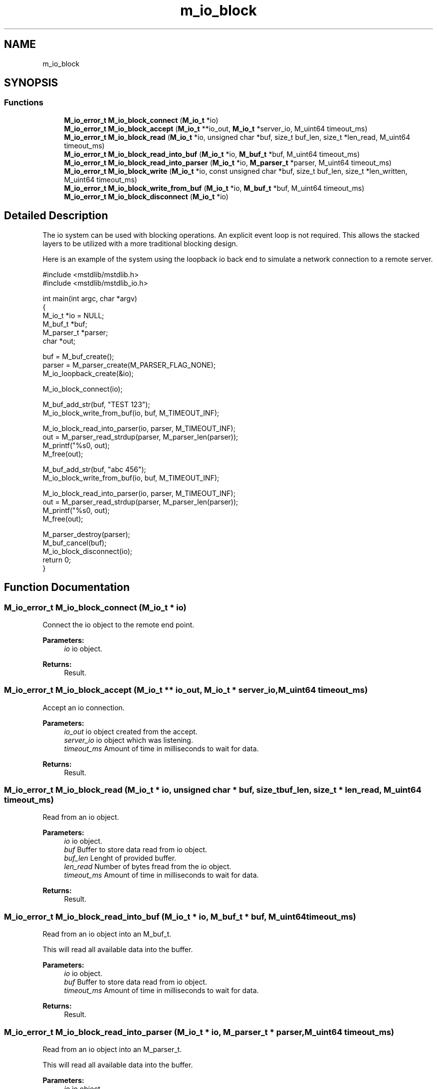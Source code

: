 .TH "m_io_block" 3 "Tue Feb 20 2018" "Mstdlib-1.0.0" \" -*- nroff -*-
.ad l
.nh
.SH NAME
m_io_block
.SH SYNOPSIS
.br
.PP
.SS "Functions"

.in +1c
.ti -1c
.RI "\fBM_io_error_t\fP \fBM_io_block_connect\fP (\fBM_io_t\fP *io)"
.br
.ti -1c
.RI "\fBM_io_error_t\fP \fBM_io_block_accept\fP (\fBM_io_t\fP **io_out, \fBM_io_t\fP *server_io, M_uint64 timeout_ms)"
.br
.ti -1c
.RI "\fBM_io_error_t\fP \fBM_io_block_read\fP (\fBM_io_t\fP *io, unsigned char *buf, size_t buf_len, size_t *len_read, M_uint64 timeout_ms)"
.br
.ti -1c
.RI "\fBM_io_error_t\fP \fBM_io_block_read_into_buf\fP (\fBM_io_t\fP *io, \fBM_buf_t\fP *buf, M_uint64 timeout_ms)"
.br
.ti -1c
.RI "\fBM_io_error_t\fP \fBM_io_block_read_into_parser\fP (\fBM_io_t\fP *io, \fBM_parser_t\fP *parser, M_uint64 timeout_ms)"
.br
.ti -1c
.RI "\fBM_io_error_t\fP \fBM_io_block_write\fP (\fBM_io_t\fP *io, const unsigned char *buf, size_t buf_len, size_t *len_written, M_uint64 timeout_ms)"
.br
.ti -1c
.RI "\fBM_io_error_t\fP \fBM_io_block_write_from_buf\fP (\fBM_io_t\fP *io, \fBM_buf_t\fP *buf, M_uint64 timeout_ms)"
.br
.ti -1c
.RI "\fBM_io_error_t\fP \fBM_io_block_disconnect\fP (\fBM_io_t\fP *io)"
.br
.in -1c
.SH "Detailed Description"
.PP 
The io system can be used with blocking operations\&. An explicit event loop is not required\&. This allows the stacked layers to be utilized with a more traditional blocking design\&.
.PP
Here is an example of the system using the loopback io back end to simulate a network connection to a remote server\&.
.PP
.PP
.nf
#include <mstdlib/mstdlib\&.h>
#include <mstdlib/mstdlib_io\&.h>

int main(int argc, char *argv)
{
    M_io_t     *io = NULL;
    M_buf_t    *buf;
    M_parser_t *parser;
    char       *out;

    buf    = M_buf_create();
    parser = M_parser_create(M_PARSER_FLAG_NONE);
    M_io_loopback_create(&io);

    M_io_block_connect(io);

    M_buf_add_str(buf, "TEST 123");
    M_io_block_write_from_buf(io, buf, M_TIMEOUT_INF);

    M_io_block_read_into_parser(io, parser, M_TIMEOUT_INF);
    out = M_parser_read_strdup(parser, M_parser_len(parser));
    M_printf("%s\n", out);
    M_free(out);

    M_buf_add_str(buf, "abc 456");
    M_io_block_write_from_buf(io, buf, M_TIMEOUT_INF);

    M_io_block_read_into_parser(io, parser, M_TIMEOUT_INF);
    out = M_parser_read_strdup(parser, M_parser_len(parser));
    M_printf("%s\n", out);
    M_free(out);

    M_parser_destroy(parser);
    M_buf_cancel(buf);
    M_io_block_disconnect(io);
    return 0;
}
.fi
.PP
 
.SH "Function Documentation"
.PP 
.SS "\fBM_io_error_t\fP M_io_block_connect (\fBM_io_t\fP * io)"
Connect the io object to the remote end point\&.
.PP
\fBParameters:\fP
.RS 4
\fIio\fP io object\&.
.RE
.PP
\fBReturns:\fP
.RS 4
Result\&. 
.RE
.PP

.SS "\fBM_io_error_t\fP M_io_block_accept (\fBM_io_t\fP ** io_out, \fBM_io_t\fP * server_io, M_uint64 timeout_ms)"
Accept an io connection\&.
.PP
\fBParameters:\fP
.RS 4
\fIio_out\fP io object created from the accept\&. 
.br
\fIserver_io\fP io object which was listening\&. 
.br
\fItimeout_ms\fP Amount of time in milliseconds to wait for data\&.
.RE
.PP
\fBReturns:\fP
.RS 4
Result\&. 
.RE
.PP

.SS "\fBM_io_error_t\fP M_io_block_read (\fBM_io_t\fP * io, unsigned char * buf, size_t buf_len, size_t * len_read, M_uint64 timeout_ms)"
Read from an io object\&.
.PP
\fBParameters:\fP
.RS 4
\fIio\fP io object\&. 
.br
\fIbuf\fP Buffer to store data read from io object\&. 
.br
\fIbuf_len\fP Lenght of provided buffer\&. 
.br
\fIlen_read\fP Number of bytes fread from the io object\&. 
.br
\fItimeout_ms\fP Amount of time in milliseconds to wait for data\&.
.RE
.PP
\fBReturns:\fP
.RS 4
Result\&. 
.RE
.PP

.SS "\fBM_io_error_t\fP M_io_block_read_into_buf (\fBM_io_t\fP * io, \fBM_buf_t\fP * buf, M_uint64 timeout_ms)"
Read from an io object into an M_buf_t\&.
.PP
This will read all available data into the buffer\&.
.PP
\fBParameters:\fP
.RS 4
\fIio\fP io object\&. 
.br
\fIbuf\fP Buffer to store data read from io object\&. 
.br
\fItimeout_ms\fP Amount of time in milliseconds to wait for data\&.
.RE
.PP
\fBReturns:\fP
.RS 4
Result\&. 
.RE
.PP

.SS "\fBM_io_error_t\fP M_io_block_read_into_parser (\fBM_io_t\fP * io, \fBM_parser_t\fP * parser, M_uint64 timeout_ms)"
Read from an io object into an M_parser_t\&.
.PP
This will read all available data into the buffer\&.
.PP
\fBParameters:\fP
.RS 4
\fIio\fP io object\&. 
.br
\fIparser\fP Parser to store data read from io object\&. 
.br
\fItimeout_ms\fP Amount of time in milliseconds to wait for data\&.
.RE
.PP
\fBReturns:\fP
.RS 4
Result\&. 
.RE
.PP

.SS "\fBM_io_error_t\fP M_io_block_write (\fBM_io_t\fP * io, const unsigned char * buf, size_t buf_len, size_t * len_written, M_uint64 timeout_ms)"
Write data to an io object\&.
.PP
This function will attempt to write as much data as possible\&. If not all data is written the application should try again\&.
.PP
\fBParameters:\fP
.RS 4
\fIio\fP io object\&. 
.br
\fIbuf\fP Buffer to write from\&. 
.br
\fIbuf_len\fP Number of bytes in buffer to write\&. 
.br
\fIlen_written\fP Number of bytes from the buffer written\&. 
.br
\fItimeout_ms\fP Amount of time in milliseconds to wait for data\&.
.RE
.PP
\fBReturns:\fP
.RS 4
Result\&. 
.RE
.PP

.SS "\fBM_io_error_t\fP M_io_block_write_from_buf (\fBM_io_t\fP * io, \fBM_buf_t\fP * buf, M_uint64 timeout_ms)"
Write data to an io object from an M_buf_t\&.
.PP
This function will attempt to write as much data as possible\&. If not all data is written the application should try again\&.
.PP
\fBParameters:\fP
.RS 4
\fIio\fP io object\&. 
.br
\fIbuf\fP Buffer to write from\&. 
.br
\fItimeout_ms\fP Amount of time in milliseconds to wait for data\&.
.RE
.PP
\fBReturns:\fP
.RS 4
Result\&. 
.RE
.PP

.SS "\fBM_io_error_t\fP M_io_block_disconnect (\fBM_io_t\fP * io)"
Gracefully issue a disconnect to the communications object\&.
.PP
\fBParameters:\fP
.RS 4
\fIio\fP io object\&.
.RE
.PP
\fBReturns:\fP
.RS 4
Result\&. 
.RE
.PP

.SH "Author"
.PP 
Generated automatically by Doxygen for Mstdlib-1\&.0\&.0 from the source code\&.
